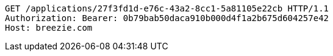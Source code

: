 [source,http,options="nowrap"]
----
GET /applications/27f3fd1d-e76c-43a2-8cc1-5a81105e22cb HTTP/1.1
Authorization: Bearer: 0b79bab50daca910b000d4f1a2b675d604257e42
Host: breezie.com

----